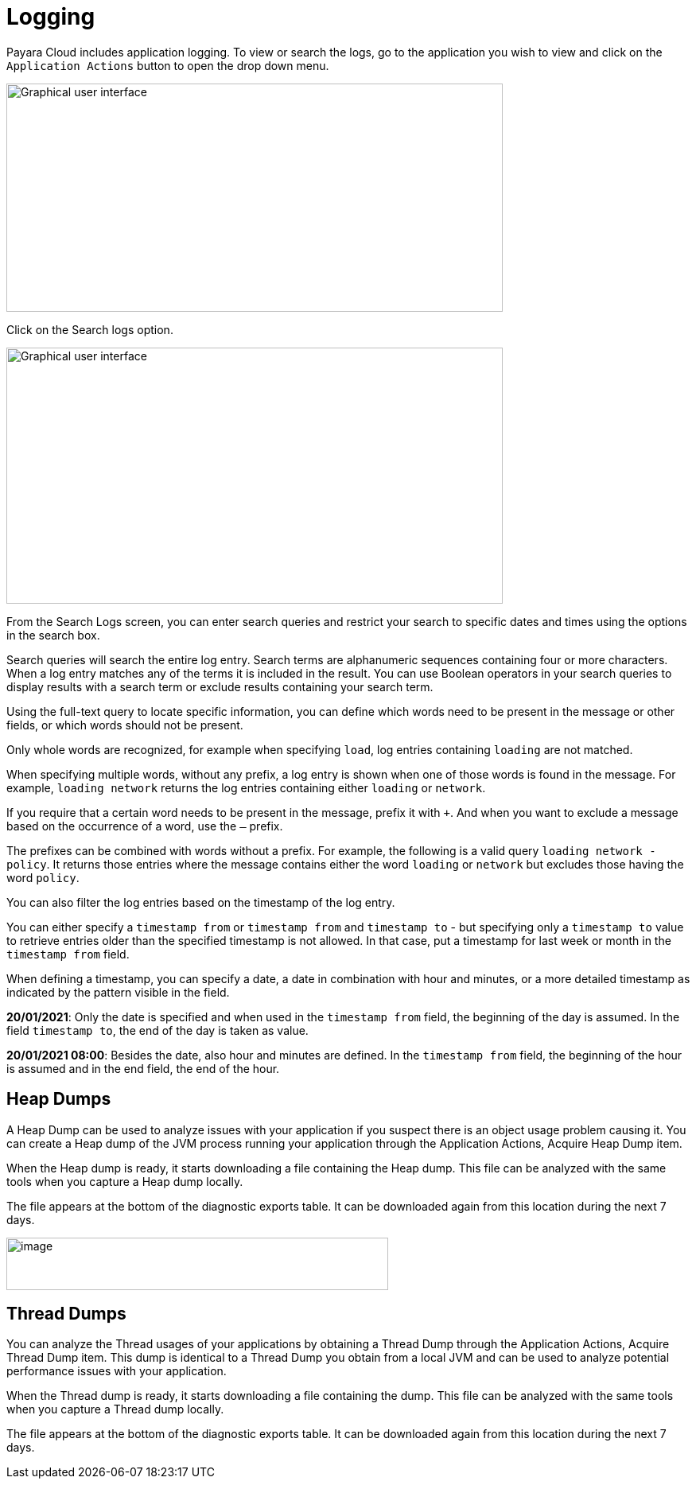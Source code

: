 = Logging

Payara Cloud includes application logging. To view or search the logs, go to the application you wish to view and click on the `Application Actions` button to open the drop down menu.

image::image25.png[Graphical user interface, application, Teams Description automatically generated,width=624,height=287]

Click on the Search logs option.

image::image31.png[Graphical user interface, website Description automatically generated,width=624,height=322]

From the Search Logs screen, you can enter search queries and restrict your search to specific dates and times using the options in the search box.

Search queries will search the entire log entry. Search terms are alphanumeric sequences containing four or more characters. When a log entry matches any of the terms it is included in the result. You can use Boolean operators in your search queries to display results with a search term or exclude results containing your search term.

Using the full-text query to locate specific information, you can define which words need to be present in the message or other fields, or which words should not be present.

Only whole words are recognized, for example when specifying `load`, log entries containing `loading` are not matched.

When specifying multiple words, without any prefix, a log entry is shown when one of those words is found in the message. For example, `loading network` returns the log entries containing either `loading` or `network`.

If you require that a certain word needs to be present in the message, prefix it with `+`. And when you want to exclude a message based on the occurrence of a word, use the `–` prefix.

The prefixes can be combined with words without a prefix. For example, the following is a valid query `loading network -policy`. It returns those entries where the message contains either the word `loading` or `network` but excludes those having the word `policy`.

You can also filter the log entries based on the timestamp of the log entry.

You can either specify a `timestamp from` or `timestamp from` and `timestamp to` - but specifying only a `timestamp to` value to retrieve entries older than the specified timestamp is not allowed. In that case, put a timestamp for last week or month in the `timestamp from` field.

When defining a timestamp, you can specify a date, a date in combination with hour and minutes, or a more detailed timestamp as indicated by the pattern visible in the field.

*20/01/2021*: Only the date is specified and when used in the `timestamp from` field, the beginning of the day is assumed. In the field `timestamp to`, the end of the day is taken as value.

*20/01/2021 08:00*: Besides the date, also hour and minutes are defined. In the `timestamp from` field, the beginning of the hour is assumed and in the end field, the end of the hour.

[[heap-dumps]]
== Heap Dumps

A Heap Dump can be used to analyze issues with your application if you suspect there is an object usage problem causing it. You can create a Heap dump of the JVM process running your application through the Application Actions, Acquire Heap Dump item.

When the Heap dump is ready, it starts downloading a file containing the Heap dump. This file can be analyzed with the same tools when you capture a Heap dump locally.

The file appears at the bottom of the diagnostic exports table. It can be downloaded again from this location during the next 7 days.

image::image32.png[image,width=480,height=66]

[[thread-dumps]]
== Thread Dumps

You can analyze the Thread usages of your applications by obtaining a Thread Dump through the Application Actions, Acquire Thread Dump item. This dump is identical to a Thread Dump you obtain from a local JVM and can be used to analyze potential performance issues with your application.

When the Thread dump is ready, it starts downloading a file containing the dump. This file can be analyzed with the same tools when you capture a Thread dump locally.

The file appears at the bottom of the diagnostic exports table. It can be downloaded again from this location during the next 7 days.
